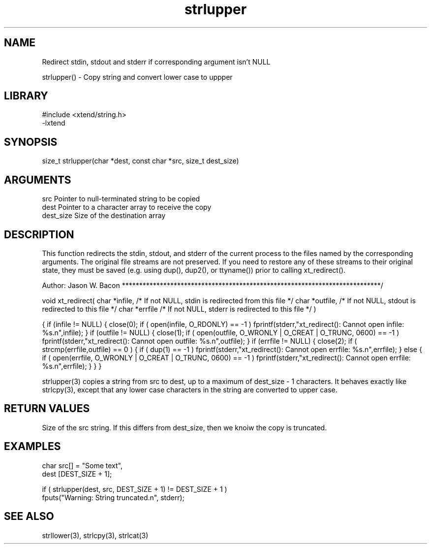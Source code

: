 \" Generated by c2man from strlupper.c
.TH strlupper 3

.SH NAME

Redirect stdin, stdout and stderr if corresponding argument isn't NULL


strlupper() - Copy string and convert lower case to uppper

.SH LIBRARY
\" Indicate #includes, library name, -L and -l flags
.nf
.na
#include <xtend/string.h>
-lxtend
.ad
.fi

\" Convention:
\" Underline anything that is typed verbatim - commands, etc.
.SH SYNOPSIS
.nf
.na
size_t  strlupper(char *dest, const char *src, size_t dest_size)
.ad
.fi

.SH ARGUMENTS
.nf
.na
src         Pointer to null-terminated string to be copied
dest        Pointer to a character array to receive the copy
dest_size   Size of the destination array
.ad
.fi

.SH DESCRIPTION

This function redirects the stdin, stdout, and stderr of the current
process to the files named by the corresponding arguments.  The original
file streams are not preserved.  If you need to restore any of these
streams to their original state, they must be saved (e.g. using dup(),
dup2(), or ttyname()) prior to calling xt_redirect().

Author:
Jason W. Bacon
***************************************************************************/

void    xt_redirect(
char    *infile,    /* If not NULL, stdin is redirected from this file */
char    *outfile,   /* If not NULL, stdout is redirected to this file */
char    *errfile    /* If not NULL, stderr is redirected to this file */
)

{
if (infile != NULL)
{
close(0);
if ( open(infile, O_RDONLY) == -1 )
fprintf(stderr,"xt_redirect(): Cannot open infile: %s.n",infile);
}
if (outfile != NULL)
{
close(1);
if ( open(outfile, O_WRONLY | O_CREAT | O_TRUNC, 0600) == -1 )
fprintf(stderr,"xt_redirect(): Cannot open outfile: %s.n",outfile);
}
if (errfile != NULL)
{
close(2);
if ( strcmp(errfile,outfile) == 0 )
{
if ( dup(1) == -1 )
fprintf(stderr,"xt_redirect(): Cannot open errfile: %s.n",errfile);
}
else
{
if ( open(errfile, O_WRONLY | O_CREAT | O_TRUNC, 0600) == -1 )
fprintf(stderr,"xt_redirect(): Cannot open errfile: %s.n",errfile);
}
}
}


strlupper(3) copies a string from src to dest, up to a maximum of
dest_size - 1 characters.
It behaves exactly like strlcpy(3), except that any lower
case characters in the string are converted to upper case.

.SH RETURN VALUES

Size of the src string.  If this differs from dest_size, then
we knoiw the copy is truncated.

.SH EXAMPLES
.nf
.na

char    src[] = "Some text",
dest    [DEST_SIZE + 1];

if ( strlupper(dest, src, DEST_SIZE + 1) != DEST_SIZE + 1 )
    fputs("Warning: String truncated.n", stderr);
.ad
.fi

.SH SEE ALSO

strllower(3), strlcpy(3), strlcat(3)

